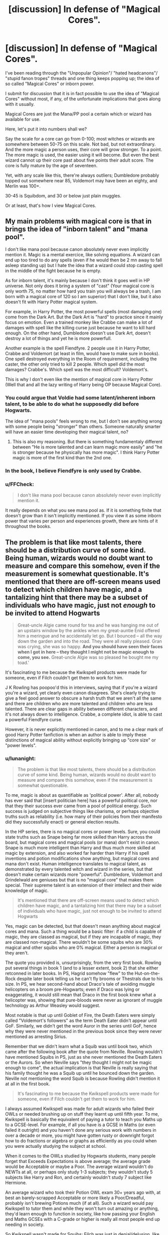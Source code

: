 #+TITLE: [discussion] In defense of "Magical Cores".

* [discussion] In defense of "Magical Cores".
:PROPERTIES:
:Author: Csmalley1992
:Score: 23
:DateUnix: 1555089612.0
:DateShort: 2019-Apr-12
:FlairText: Discussion
:END:
I've been reading through the "Unpopular Opinion"/ "hated headcanons"/ "stupid fanon tropes" threads and one thing keeps popping up; the idea of so called "Magical Cores" or inborn power.

I submit for discussion that it is in fact possible to use the idea of "Magical Cores" without most, if any, of the unfortunate implications that goes along with it usually.

Magical Cores are just the Mana/PP pool a certain which or wizard has available for use.

Here, let's put it into numbers shall we?

Say the scale for a core can go from 0-100; most witches or wizards are somewhere between 50-75 on this scale. Not bad, but not extraordinary. And the more magic a person uses, their core will grow stronger. To a point. The more magic is used, the easier using it will become. But even the best wizard cannot up their core past about five points their adult score. The core is fully mature by the age of seventeen.

Yet, with any scale like this, there're always outliers; Dumbledore probably topped out somewhere near 85, Voldemort may have been an eighty, and Merlin was 100+.

30-45 is Squibdom, and 30 or below just plain muggles.

Or at least, that's how I view Magical Cores.


** My main problems with magical core is that in brings the idea of "inborn talent" and "mana pool".

I don't like mana pool because canon absolutely never even implicitly mention it. Magic is a mental exercice, like solving equations. A wizard can end up too tired to do any spells (even if he would then be 2 mn away to fall asleep standing up) but I hate the idea that a wizard could stop casting spell in the middle of the fight because he is empty.

As for inborn talent, it's mainly because I don't think it goes well in HP universe. Not only does it bring a system of "cast" (Your magical core is only worth 75, no matter how hard you train you will always be a trash, I am born with a magical core of 120 so I am superior) that I don't like, but it also doesn't fit with Harry Potter magical system.

For example, in Harry Potter, the most powerful spells (most damaging one) come from the Dark Art. But the Dark Art is "hard" to practice since it mainly focus on emotion. Even a trained monkey like Crabbe can make a lot of damages with spell like the killing curse just because he want to kill hard enough. On the other hand, Dumbledore doesn't use Dark Art, doesn't destroy a lot of things and yet he is more powerfull.

Another example is the spell Fiendfyre. 2 people use it in Harry Potter, Crabbe and Voldemort (at least in film, would have to make sure in books). One spell destroyed everything in the Room of requirement, including the caster, the other only tried to kill 2 people. Which spell did the most damages? Crabbe's. Which spell was the most difficult? Voldemort's.

This is why I don't even like the mention of magical core in Harry Potter (Well that and all the lazy writing of Harry being OP because Magical Core).
:PROPERTIES:
:Author: PlusMortgage
:Score: 29
:DateUnix: 1555099811.0
:DateShort: 2019-Apr-13
:END:

*** You could argue that Voldie had some latent/inherent inborn talent, to be able to do what he supposedly did before Hogwarts.

The idea of "mana pools" feels wrong to me, but I don't see anything wrong with some people being "stronger" than others. Someone naturally smarter will have an easier time developing their magical talent, no?
:PROPERTIES:
:Author: will1707
:Score: 12
:DateUnix: 1555106812.0
:DateShort: 2019-Apr-13
:END:

**** This is also my reasoning. But there is something fundamentaly different between "He is more talented and can learn magic more easily" and "he is stronger because he physically has more magic". I think Harry Potter magic is more of the first kind than the 2nd one.
:PROPERTIES:
:Author: PlusMortgage
:Score: 15
:DateUnix: 1555111868.0
:DateShort: 2019-Apr-13
:END:


*** In the book, I believe Fiendfyre is only used by Crabbe.
:PROPERTIES:
:Author: timeless1991
:Score: 5
:DateUnix: 1555110120.0
:DateShort: 2019-Apr-13
:END:


*** u/FFCheck:
#+begin_quote
  I don't like mana pool because canon absolutely never even implicitly mention it.
#+end_quote

It really depends on what you see mana pool as. If it is something finite that doesn't grow than it isn't implicitly mentioned. If you view it as some inborn power that varies per person and experiences growth, there are hints of it throughout the books.
:PROPERTIES:
:Author: FFCheck
:Score: 3
:DateUnix: 1555112246.0
:DateShort: 2019-Apr-13
:END:


** The problem is that like most talents, there should be a distribution curve of some kind. Being human, wizards would no doubt want to measure and compare this somehow, even if the measurement is somewhat questionable. It's mentioned that there are off-screen means used to detect which children have magic, and a tantalizing hint that there may be a subset of individuals who have magic, just not /enough/ to be invited to attend Hogwarts

#+begin_quote
  Great-uncle Algie came round for tea and he was hanging me out of an upstairs window by the ankles when my great-auntie Enid offered him a meringue and he accidentally let go. But I bounced -- all the way down the garden and into the road. They were all really pleased. Gran was crying, she was so happy. *And you should have seen their faces when I got in here -- they thought I might not be magic enough to come, you see.* Great-uncle Algie was so pleased he bought me my toad.'
#+end_quote

It's fascinating to me because the Kwikspell products were made for someone, even if Filch couldn't get them to work for him.

J K Rowling has poopoo'd this in interviews, saying that if you're a wizard you're a wizard, yet clearly even canon disagrees. She's clearly trying to give a feel good answer to obscure a harsh truth that we aren't all the same and there are children who are more talented and children who are less talented. There are clear gaps in ability between different characters, and it's not always down to intelligence. Crabbe, a complete idiot, is able to cast a powerful Fiendfyre curse.

However, it is never explicitly mentioned in canon, and to me a clear mark of good Harry Potter fanfiction is when an author is able to imply these distinctions of magical ability without explicitly bringing up "core size" or "power levels".
:PROPERTIES:
:Author: hamoboy
:Score: 9
:DateUnix: 1555101073.0
:DateShort: 2019-Apr-13
:END:

*** u/lunanight:
#+begin_quote
  The problem is that like most talents, there should be a distribution curve of some kind. Being human, wizards would no doubt want to measure and compare this somehow, even if the measurement is somewhat questionable.
#+end_quote

To me, magic is about as quantifiable as 'political power'. After all, nobody has ever said that [insert politician here] has a powerful political core, nor that they their success ever came from a pool of political energy. Such success is judged on subjective things like charisma, or perhaps objective truths such as reliability (i.e. how many of their policies from their manifesto did they successfully enact) or general election results.

In the HP series, there is no magical cores or power levels. Sure, you could state truths such as Snape being far more skilled than Harry across the board, but magical cores and magical pools (or mana) don't exist in canon. Snape is much more intelligent than Harry and thus much more skilled at magic by extension, and also worked far harder than Harry if his spell inventions and potion modifications show anything, but magical cores and mana don't exist. Human intelligence translates to magical talent, as demonstrated by every talented witch and wizard in the series, but that doesn't make certain wizards more "powerful". Dumbledore, Voldemort and Grindelwald are geniuses but that is no "magical core" that makes them special. Their supreme talent is an extension of their intellect and their wide knowledge of magic.

#+begin_quote
  It's mentioned that there are off-screen means used to detect which children have magic, and a tantalizing hint that there may be a subset of individuals who have magic, just not enough to be invited to attend Hogwarts
#+end_quote

Yes, magic can be detected, but that doesn't mean anything about magical cores and mana. Such a thing would be a basic filter: if a child is capable of magic, they are classed as magical, but if they are incapable of magic, they are classed non-magical. There wouldn't be some squibs who are 30% magical and other squibs who are 0% magical. Either a person is magical or they aren't.

The quote you provided is, unsurprisingly, from the very first book. Rowling put several things in book 1 (and to a lesser extent, book 2) that she either retconned in later books. In PS, Hagrid somehow "flew" to the Hut-on-the-Rock despite later book telling us he can't fly brooms or Thestrals due to his size. In PS, we hear second-hand about Draco's tale of avoiding muggle helicopters on a broom pre-Hogwarts; even if Draco was lying or exaggerating, it would still mean that Draco in the first book knew what a helicopter was, showing that pure-bloods were never as ignorant of muggle technology as Arthur Weasley would suggest.

Most notable is that up until Goblet of Fire, the Death Eaters were simply called "Voldemort's followers" as the term Death Eater didn't appear until GoF. Similarly, we didn't get the word Auror in the series until GoF, hence why they were never mentioned in the previous book since they were never mentioned as arresting Sirius.

Remember that we didn't learn what a Squib was until book two, which came after the following book after the quote from Neville. Rowling wouldn't have mentioned Squibs in PS, just as she never mentioned the Death Eaters or the Aurors. So when Neville says "they thought I might not be magic enough to come", the actual implication is that Neville is really saying that his family thought he was a Squib up until he bounced down the garden. Neville not mentioning the word Squib is because Rowling didn't mention it at all in the first book.

#+begin_quote
  It's fascinating to me because the Kwikspell products were made for someone, even if Filch couldn't get them to work for him.
#+end_quote

I always assumed Kwikspell was made for adult wizards who failed their OWLs or needed brushing up on stuff they learnt up until fifth year. To me, Kwikspell is basically the equivalent of paying a tutor to teach you Maths up to a GCSE-level. For example, if all you have is a GCSE in Maths (or even failed it outright) and you haven't done any serious work with numbers in over a decade or more, you might have gotten rusty or downright forgot how to do fractions or algebra or graphs as efficiently as you could when you were actually studying the subject at school.

When it comes to the OWLs studied by Hogwarts students, many people forget that Exceeds Expectations is above average; the average grade would be Acceptable or maybe a Poor. The average wizard wouldn't do NEWTs at all, or perhaps only study 1-3 subjects; they wouldn't study 5 subjects like Harry and Ron, and certainly wouldn't study 7 subject like Hermione.

An average wizard who took their Potion OWL exam 30+ years ago with, at best an barely-scrapped Acceptable or more likely a Poor/Dreadful, probably isn't brewing Potions much (if at all). Such a wizard would pay Kwikspell to tutor them and while they won't turn out amazing or anything, they'd learn enough to function in society, like how passing your English and Maths GCSEs with a C-grade or higher is really all most people end up needing in society.

So Kwikspell wasn't made for Squibs; Filch was just in denial/delusion, like how Petunia (albeit a muggle) thought she could get accepted into Hogwarts if she wrote to Dumbledore. If anything, Kwikspell was intended for wizards like Stan Shunpike who presumably did poorly at school, or for the average wizard who failed their OWLs for important subjects like Charms/Potions/Transfiguration.

#+begin_quote
  There are clear gaps in ability between different characters, and it's not always down to intelligence. Crabbe, a complete idiot, is able to cast a powerful Fiendfyre curse.
#+end_quote

But you're conflating the potency of Fiendfyre with their ability to cast it. Nowhere in the series was Fiendfyre ever said to be a difficult spell to cast nor particularly impressive to do. Its a dangerous curse that could potentially kill its own caster, and did so in the case of Crabbe, but Fiendfyre doesn't require anything beyond the average wizard to cast. Its just really, really dangerous to the extend that only a complete idiot would actually use it the way Crabbe did (i.e. using Fiendfyre within an enclosed space that only has one exit, putting the caster's life at risk too). Why else do you think none of the Death Eaters ever use the spell during the entirety of DH, not even Voldemort or the likes of Bellatrix and Dolohov? Its because all of the Death Eaters would still have enough common sense not to use an excessively-dangerous spell that would likely kill themselves when they can just spam the Killing Curse or other duelling spells instead with zero-risk to themselves.
:PROPERTIES:
:Author: lunanight
:Score: 6
:DateUnix: 1555108474.0
:DateShort: 2019-Apr-13
:END:

**** u/hamoboy:
#+begin_quote
  To me, magic is about as quantifiable as 'political power'. After all, nobody has ever said that [insert politician here] has a powerful political core, nor that they their success ever came from a pool of political energy.
#+end_quote

To me, magical talent is as quantifiable as intelligence or athletic talent. There are aspects that can be measured, and there are easily observed differences between individuals, but it is so multifaceted and context dependent that reducing it to a number would be reductive. (And yet there are still numpties in real life who go around touting their IQ scores, etc.)

#+begin_quote
  In the HP series, there is no magical cores or power levels. Sure, you could state truths such as Snape being far more skilled than Harry across the board, but magical cores and magical pools (or mana) don't exist in canon. Snape is much more intelligent than Harry and thus much more skilled at magic by extension, and also worked far harder than Harry if his spell inventions and potion modifications show anything, but magical cores and mana don't exist.
#+end_quote

I certainly did not argue for the existence of a "magical core", but what I am saying is that there is a component of magical ability that is not tied to intelligence. If intelligence is all that is needed to be an excellent wizard, why then is it Harry teaching Hermione the Patronus charm and not the other way around? Hermione mastered many spells off-screen, yet this is one where she needs Harry's help with.

#+begin_quote
  Yes, magic can be detected, but that doesn't mean anything about magical cores and mana. Such a thing would be a basic filter: if a child is capable of magic, they are classed as magical, but if they are incapable of magic, they are classed non-magical. There wouldn't be some squibs who are 30% magical and other squibs who are 0% magical. Either a person is magical or they aren't.
#+end_quote

Nothing in humanity is ever binary. As we are learning now, even gender and sexual orientation aren't binary. They exist on a spectrum. Why then would magical ability be binary? My argument is that magical people exist on a spectrum, and that what canon shows as powerful witches and wizards, while having intelligence and other qualities necessary to foster their talents, also have this unmeasurable greater magical talent than other average wizards and witches.

Sure, if a child has magical talent they're classified as magical in the eyes of society. But there are examples throughout canon of people having special talents, such as parseltongue, occlumency, legilimency or metamorph abilities, that others lack. People having a knack for certain branches of magic, like Lockhart with memory charms and Ginny with hexes, that other lack. And they're not necessarily all presented as paragons of intellect. There are examples of children who can consciously harness their magic from a young age like Tom Riddle and Lily Evans while there are children who are late in displaying accidental magic like Neville Longbottom.

These individuals like Voldemort, Dumbledore and Lily Potter, they have some knack for magic that others lack, and I don't think it is solely years of study and long practice that is the key to their feats and powers. It is this ineffable quality that I would call magical talent. And just has there are individuals who have this talent to spare, there must surely be individuals who feel it's lack.
:PROPERTIES:
:Author: hamoboy
:Score: 1
:DateUnix: 1555118097.0
:DateShort: 2019-Apr-13
:END:

***** u/lunanight:
#+begin_quote
  I certainly did not argue for the existence of a "magical core", but what I am saying is that there is a component of magical ability that is not tied to intelligence. If intelligence is all that is needed to be an excellent wizard, why then is it Harry teaching Hermione the Patronus charm and not the other way around? Hermione mastered many spells off-screen, yet this is one where she needs Harry's help with.
#+end_quote

Because Harry is much better than Hermione at DADA (as well as basically anything else that cannot be solved by quoting the textbook, such as Quidditch). Remember that the only reason Harry even learnt the Patronus when he did was because Lupin taught it to him privately, and the only reason Lupin taught him it was because of Harry's experience with Dementors on the Hogwarts Express. If Harry never had to experience the Dementors, he never would have bothered asking Lupin to teach him the Patronus Charm and he wouldn't know what the Patronus Charm even was. Besides, canon Hermione was never a truly perfect genius and would have spent her time studying magic and history that she actually found useful. We see this with her brewing the Polyjuice Potion because the trio needed to find out what Malfoy knew about the Heir of Slytherin, or studying Magical Law and Magical Creatures to help with Buckbeck/SPEW.

Yes, Hermione is the best student in Harry's year at magic, but being the best in her year doesn't make her a perfect genius who knows everything. It is repeatedly stated and Hermione's OWLs (9 Outstanding + 1 Exceeds Expectations) are further proof of this. *The Patronus Charm is a very unusual spell precisely because it doesn't require prerequisite magical talent or intelligence to perform: just willpower and particularly happy memories. The Patronus Charm and the Unforgivable Curses (at least the Cruciatus Curse) are the rare exceptions to how magic works, not the typical rule of thumb.* The reason Hermione struggles with the Patronus Charm is that while she obviously had a happy childhood, none of those memories were particularly special or notable since her entire childhood would be happy. For someone like Harry, who lived a sad and oppressive life with the Dursleys, his happy memories would be more special to him than Hermione's would be to her due to how rare it was for Harry to be truly happy prior to learning he was a wizard.

We know that Hermione was capable of using the Patronus even in fifth year, so its not like she was incapable of it. She struggled to use it in front of Dementors all that well in DH, but that is because she can't handle pressure like Harry since he has much more actual experience. The fact that Harry taught her the Patronus is due to the Patronus being like almost every single spell in canon and because Harry is just straight-up better than her at DADA. It shouldn't be a surprise that Harry is better than Hermione at DADA since, in reality, DADA is the closest thing to actual combat that Hogwarts formally teaches and the two things that Harry outclases Hermione at, DADA and Quidditch, are the two most physical aspects of magic.

#+begin_quote
  Sure, if a child has magical talent they're classified as magical in the eyes of society. But there are examples throughout canon of people having special talents, such as parseltongue, occlumency, legilimency or metamorph abilities, that others lack. People having a knack for certain branches of magic, like Lockhart with memory charms and Ginny with hexes, that other lack. And they're not necessarily all presented as paragons of intellect. There are examples of children who can consciously harness their magic from a young age like Tom Riddle and Lily Evans while there are children who are late in displaying accidental magic like Neville Longbottom.
#+end_quote

The thing about those talents is that none of them are truly genetic at their core. Parseltongue and Metamorphmagus, while inherited gifts, can be replicated to varying extents. Parseltongue is just hissing so with enough failed attempts and patience, anyone could open the Chamber of Secrets if they knew where it was located. Metamorphmagus are basically just auto-Transfiguring themselves without need for a wand or Potion, but we know magic can replicate this well enough (Polyjuice Potion and Human Transfiguration). Occlumency and Legilimency aren't even special talents since they are learnt abilities that could be learnt by anyone with the right mindset and practice (as proven by Draco in HBP).

Yes, people have a knack for certain branches of magic but in the examples you provided, that is due to practice. Lockhart was actually above average but was very lazy, so only spell he actually put effort practicing was the Memory Charms; his proficiency with other spells got rusty from lack of using them out of laziness. As for Ginny, she is an example of telling rather than showing. Yes, she hexed Zachariah Smith at least once, but Ginny never actually proved to be talented at hexing like how Harry was good at Quidditch/DADA or like how Hermione was good at everything else. The only thing Ginny actually showed herself to be good at is Quidditch, and she proved she's very good at it because she put in practice to become that good.

All it really shows is that hard work gets results. Hermione spends all her time in the library studying and revising; she gets 9 Outstandings and 1 Exceeds Expectations. Ginny spends her childhood practicing Quidditch; she's one of the best Quidditch players in the school. Lockhart's arrogance and laziness causes him to hyperfocus on taking shortcuts; he gets rusty with magic except for Memory Charms, the one thing he actually put hard work into practicing.

As for the accidental magic, that doesn't matter. I'm sure Harry did much more accidental magic than Hermione given the environment he was raised in, yet that doesn't change that Hermione was more intelligent. Magical talent is tied to intelligence, that's just how it is. A nature knack for controlling magic would be a sign of superior general intelligence in most cases, but Tom Riddle nor Lily came with greater mana or magical power than any other child. Any magical child, if they had full control of their underage magic, could do most if not all of those things. Some say that Harry accidentally Apparated in PS, or perhaps he accidentally flew similar to how Lily could float in the air.

Lily's accidental magic, unlike Tom Riddle however, was a matter of Rowling's insistence on making Lily a saintly Mary Sue character. Lily's use of controlled underage magic conflicts with Rowling's actual portrayal of Lily abilities as being at best comparable to Lupin and at her lowest, a tiny bit below him. She never figured out that the Marauders were Animagi when they were all students (its possible she never knew even as an adult), and its strongly implied that Hermione figured out Lupin was a Werewolf faster than Lily ever did. Rowling tells us Lily was a saintly beacon of perfection, but she shown us that Hermione was more intelligent than Lily. Its like she wanted Lily to be a perfect character yet never wrote her actually accomplishments in line with such a thing, as if she couldn't decide on that.

There is a reason that James and Sirius were considered the best in their year, not Lily, even though none of the Hogwarts Professors knew about the Marauder Map or that they were Animagi. There is a reason that Snape is the one who invented many spells and corrected potions, not Lily. There's also the debatable implication by Rowling during HBP that Harry's learning from Snape's annotated textbook was meant to parallel Lily being taught directly by Snape during their earlier years in Potions together. This is because Slughorn compares Harry's Potions talent to Lily despite the fact that Harry's notable Potions talent came entirely from Snape's textbook, then we learn the HBP is Snape, and finally in DH we learn that Snape loved Lily.
:PROPERTIES:
:Author: lunanight
:Score: 1
:DateUnix: 1555131773.0
:DateShort: 2019-Apr-13
:END:

****** u/hamoboy:
#+begin_quote
  The Patronus Charm is a very unusual spell precisely because it doesn't require prerequisite magical talent or intelligence to perform: just willpower and particularly happy memories. The Patronus Charm and the Unforgivable Curses (at least the Cruciatus Curse) are the rare exceptions to how magic works, not the typical rule of thumb.
#+end_quote

Do you have a source in canon that backs this up? We are shown that these curses require strong emotion, but it is never shown that they are unique in that regard. In fact Pottermore says this:

#+begin_quote
  The majority of witches and wizards are unable to produce Patronuses and to do so is generally considered a mark of superior magical ability.
#+end_quote

So it's definitely a sign of Harry's magical ability that he is able to cast this so powerfully as a 13 year old. Harry's unhappy childhood made it harder for him to cast it, not easier. Your reading of this seems incredibly wrongheaded.

#+begin_quote
  The thing about those talents is that none of them are truly genetic at their core. Parseltongue and Metamorphmagus, while inherited gifts, can be replicated to varying extents. Parseltongue is just hissing so with enough failed attempts and patience, anyone could open the Chamber of Secrets if they knew where it was located. Metamorphmagus are basically just auto-Transfiguring themselves without need for a wand or Potion, but we know magic can replicate this well enough (Polyjuice Potion and Human Transfiguration). Occlumency and Legilimency aren't even special talents since they are learnt abilities that could be learnt by anyone with the right mindset and practice (as proven by Draco in HBP).
#+end_quote

They can be replicated, but with great difficulty. Difficulty those who possess the natural talent don't need to deal with. With Occlumency and Legilimency they can once again be learned with great effort, yet some wizards and witches find it comes to them naturally, like Voldemort. This is my whole point that there is no binary wizard/not wizard. Each wizard has talents that make them special, or a lack of talents that makes them mediocre. And it isn't tied at all to intelligence. Parseltongue is canonically tied to blood. The only reason Harry and later Ron could speak it was because they were holding onto pieces of Voldemort's /soul/.

#+begin_quote
  Yes, she hexed Zachariah Smith at least once, but Ginny never actually proved to be talented at hexing like how Harry was good at Quidditch/DADA or like how Hermione was good at everything else
#+end_quote

That's where you're wrong, Horace Slughorn takes notice of her because of the power of one of her hexes. He's a clear connoisseur of wizarding talent having collected so many up-and-comers of various sorts throughout his career, and she's from a poor blood traitor family. It's clear his reason for inviting her was genuine, and that is canon proof that her hexes are powerful enough to set her apart from other students. Whether you agree with canon or handwave it away as Rowling making a bad choice is on you.

#+begin_quote
  Lily's accidental magic, unlike Tom Riddle however, was a matter of Rowling's insistence on making Lily a saintly Mary Sue character. Lily's use of controlled underage magic conflicts with Rowling's actual portrayal of Lily abilities as being at best comparable to Lupin and at her lowest, a tiny bit below him. She never figured out that the Marauders were Animagi when they were all students (its possible she never knew even as an adult), and its strongly implied that Hermione figured out Lupin was a Werewolf faster than Lily ever did.
#+end_quote

Dumbledore never figured out that Slytherin's monster was a baslisk. Does that indicate at all that Voldemort was stronger than him as a student? Lupin is a professor during PoA, someone that is a prominent figure in the school and whose absence is noticed by all students who take his classes. During their school days, Lupin as a student was just one amongst a crowd. There is no urgent reasons why Lily would need to figure it out as a fellow student and for you to take these two facts to show Lily being the lesser witch is incredible.

Rage about canon all you like, the fact remains that only two characters in canon are shown having controlled magic as children, and one of them was Voldemort and the other was Lily, the witch who came closer to killing him than anyone else save for Dumbledore and Harry.

#+begin_quote
  Magical talent is tied to intelligence, that's just how it is. A nature knack for controlling magic would be a sign of superior general intelligence in most cases
#+end_quote

You are not really showing anything from canon to support this, just your opinions and they are drifting into headcanon territory. Is DADA not a branch of magic? Harry could beat Hermione in a straight up duel throughout most of canon. Yet she is unquestionably smarter than him. You grant that physical talent is a factor, yet then go on to insist that all magical talent is purely mental. By your own admission this is not the case.

If Wizard A consistently beat Wizard B in a series of magical duels, them both having similar education and experience, wouldn't you consider Wizard A more talented? And if your answer to this is no, then you clearly have a different view of what magic is than I do. Magic isn't just exams they get graded on, it's what they use to live their lives.
:PROPERTIES:
:Author: hamoboy
:Score: 2
:DateUnix: 1555137603.0
:DateShort: 2019-Apr-13
:END:

******* u/lunanight:
#+begin_quote
  Do you have a source in canon that backs this up? We are shown that these curses require strong emotion, but it is never shown that they are unique in that regard. In fact Pottermore says this: So it's definitely a sign of Harry's magical ability that he is able to cast this so powerfully as a 13 year old. Harry's unhappy childhood made it harder for him to cast it, not easier. Your reading of this seems incredibly wrongheaded
#+end_quote

In OOTP, Bellatrix basically said that intent is all that really matters with them.“Never used an Unforgivable Curse before, have you, boy?” she yelled. She had abandoned her baby voice now. “You need to mean *them*, Potter! You need to really want to cause pain - to enjoy it - righteous anger won't hurt me for long - I'll show you how it is done, shall I? I'll give you a lesson -”. The fact that Rowling opted to use the word 'them' rather than 'it' suggests that Bellatrix's statement applies, likely to varying extents, that it takes a dark intent to use the Unforgivables effectively.

Obviously, the Unforgivable Curses are magically unrelated to each other, but its likely all three became legally unforgivable purely for the fact that simply casting them proved premeditation or malice along with how easy they were to cast; even Crabbe and Goyle, who both failed their OWL exam for DADA as we learn in HBP, could cast the Killing Curse. It would be impossible, for instance, to cast the Killing Curse without prior intent to commit murder. As Bellatrix suggests, simply wanting to hurt someone with Crucio isn't enough since it would require the cast to take true pleasure in making their victim suffer. The Imperius Curse likely falls under a similar thing regarding the desire to brainwash/dominate the victim, given Harry's doubts during the Gringotts heist that his casting was good enough.

As for the Patronus,when I say it doesn't require intelligence to cast, I mean that being good at Charms doesn't help someone cast the Patronus Charm better. Hermione is significantly better than Harry at Charms, but her Patronus is nowhere near as good.

Furthermore, the Patronus Charm isn't even formally taught at Hogwarts at OWL-level, meaning the average wizard isn't going to learn it. If I had to guess, the Patronus Charm would be taught in 7th year DADA, but most wizards wouldn't study DADA at NEWT-level. They'd either get an Acceptable or they would fail outright. I think Fred and George say in HBP that the average wizard can't even do a good Shield Charm, and that would likely be taught in 4th or 5th year DADA.

Remember that for most wizards, the only thing a Patronus actually does is repel Dementors and Lethifolds. That Patronus Messaging feature was invented by Dumbledore and would only be known by members of the Order, not anyone else. Most wizards aren't going to encounter Dementors and Lethifolds, so they would likely never get taught it in Hogwarts, or they would deem the Patronus a useless spell compared to learning more useful magic (like the Undetectable Extension Charm or mastering something like Reparo or Accio).

Unless a wizard was in Azkaban or worked with Dementors, the odds of a regular person encountering one were slim to none so there'd be little reason for people to learn it. Why learn the Patronus Charm when a wizard can learn the infinitely more useful Undetectable Extension Charm, or they can hone their skill at Apparition or the spells/potions they have already learnt? Learning the Patronus Charm would be a waste of time for 99% of wizards since the Dementors in Britain, up until Voldemort's return, were all under Ministry control so the average wizard wouldn't need to fear the Dementors if they being kept under control.

#+begin_quote
  If Wizard A consistently beat Wizard B in a series of magical duels, them both having similar education and experience, wouldn't you consider Wizard A more talented? And if your answer to this is no, then you clearly have a different view of what magic is than I do. Magic isn't just exams they get graded on, it's what they use to live their lives.
#+end_quote

Duels are primarily about reaction time and reflexes/aiming. Even if Wizard B was more intelligent and more magically talented than Wizard A by a significant degree, if Wizard A has much better reflexes or physical reaction speed than Wizard B, then Wizard B's superior talent mean nothing if they can't hit Wizard A. *You are right that Wizard A would be more talented, but being magically talented and being skilled at duelling are two very different things.* Hermione is much more magically talented than Harry across the board, but in a duel, Harry reaction speed and hand-eye coordination is much better, so he'd be fast enough to accurately hit her first. Especially since most of the advanced magic that Hermione actually uses in canon is useless in a duel (e.g. the Protean Charm) but is extremely useful in everyday life (i.e. literally any scenario that isn't a duel), and that is what truly makes her more talented than Harry. We even get a hint of throughout the series with Draco, who is arguably Harry's equal in overall magical talent, yet despite this, Harry won every duel they ever had and is significantly better.
:PROPERTIES:
:Author: lunanight
:Score: 1
:DateUnix: 1555156589.0
:DateShort: 2019-Apr-13
:END:


**** u/FFCheck:
#+begin_quote
  To me, magic is about as quantifiable as 'political power'.
#+end_quote

Just because you can't quantify it, doesn't mean it doesn't exist. "Political Power" might not be what we name something, but there is definitely something innate that makes some people better politicians than others.

#+begin_quote
  The quote you provided is, unsurprisingly, from the very first book. Rowling put several things in book 1 (and to a lesser extent, book 2) that she either retconned in later books.
#+end_quote

Did she ever retcon that thing about Neville though? If anything, there are other indications throughout the book that hint at some sort of inborn talent that is definitely variable, not just have it or not.
:PROPERTIES:
:Author: FFCheck
:Score: 1
:DateUnix: 1555112544.0
:DateShort: 2019-Apr-13
:END:


** I just dislike the idea, because wizards are wizards all of them is a wizard

magical cores also feel very video gamey

sorry harry, I cant cast this spell as my mana is low

It does not really fight in harry potter where people throw spells willy nilly and only seem exhusted by the mental and physical exertion

it also does this weird thing with power scaling where its a hard limit

when magic in the hp is difference, you might be talented at one branch and suck at another

it feels like dragon ball z, which as soon as it introduced power levels dropped them in the next arc

I often drop fics unless they are very good that use magical cores

magic might be easier as you cast the spell, but why you need to bring the core nonsence into it

people get better at fencing the more they do it but do they have a fencing core
:PROPERTIES:
:Author: CommanderL3
:Score: 12
:DateUnix: 1555097984.0
:DateShort: 2019-Apr-13
:END:


** I don't care about most tropes, you can give me Lord Hadrian Potter-Evans-Gryffindor-Slytherin-Ravenclaw-Pendragon that has a soul bond with Tom Riddle, also has a magical contract with Draco, Daphne, Padma, and Ginny, has a veela-bond with Hermione, a life debt with the Weasley family and I will read it as long as it's written well.

Magic as a Mana Pool isn't really a problem, a magical system with limitation is good. It could become a problem when a person could cast a certain spell endlessly. Most people here seems to think that magic is a mental excercise, but does it basically any different with mana pool? I mean you could only use magic as long as you're not mentally exhausted (mana pool isn't empty) and using magic is tiring because you're using your mind (mana) constantly.

I don't like it when people began to use magical core/mana pool to create a numerical scale. Something like 'Dumbledore is a high magus because he is a YY level on XX system' or 'Goyle is almost a squib because he's only YY level' just doesn't sit right to me. Magic in HP is soft, there shouldn't be any system that can be used to determine if a person is more magical than the other. Of course I hate when magical core is used to powerboost your MC.

I don't care if that's your headcanon tough, as long as you don't use it explicitly in a fic I wouldn't mind.
:PROPERTIES:
:Author: lastyearstudent12345
:Score: 4
:DateUnix: 1555121333.0
:DateShort: 2019-Apr-13
:END:


** I actually like Magical Cores. But more along the lines of inner strength. It's not something that could be measured. Wizards don't have X amount of energy and then they collapse. Instead it's a bit like sports. Wizards can exhaust themselves if they cast powerful magic or use a lot of charms in a short time. And with practice this "core" grows somewhat because you use it daily.

So in a wizards duel the cores aren't really what matters. These duels are fought between wizards who have used their magic daily for a long time. It's their skill and creative use of magic that leads to the win.

So, yeah I like magical cores, but as an abstract concept that leads to exhaustion after a while. Especially in the younger years.
:PROPERTIES:
:Author: ameuns
:Score: 6
:DateUnix: 1555103973.0
:DateShort: 2019-Apr-13
:END:

*** But then it's not really the same concept as the mana pool: the latter is fixed, you can't change it while the former is what we have seen in the Canon, because you train yourself to avoid being exhausted too quickly. Your exhaustion is mental and physical but is not related to any mana
:PROPERTIES:
:Author: C8H5NO2
:Score: 0
:DateUnix: 1555109335.0
:DateShort: 2019-Apr-13
:END:

**** u/FFCheck:
#+begin_quote
  But then it's not really the same concept as the mana pool: the latter is fixed
#+end_quote

Mana pool and magical cores imo are very similar if not the same concept. Mana pools do not have to be fixed and can definitely experience growth. It happens all over the fantasy genre.
:PROPERTIES:
:Author: FFCheck
:Score: 2
:DateUnix: 1555112356.0
:DateShort: 2019-Apr-13
:END:


** I like the idea of scale or intensity being different. Essentially output should be what varies. Magical exhaustion is stupid. A more powerful wizard will repel more dementors with the patronus, produce larger scale transfigurations, and just in general more intense and area-of-effect. Skill can come into play to mitigate this, reducing requirements and making dueling more efficient.
:PROPERTIES:
:Score: 3
:DateUnix: 1555125741.0
:DateShort: 2019-Apr-13
:END:


** My biggest gripe with them is that so many authors use it as a cheap and easy way to say someone is X times more powerful than everyone else
:PROPERTIES:
:Author: AskMeAboutKtizo
:Score: 5
:DateUnix: 1555095486.0
:DateShort: 2019-Apr-12
:END:


** My problem with Magical Cores is that it flies in the face of everything that magic canonically is. There is no evidence of anyone being more innately powerful than anyone else, Dumbledore and Voldemort are considered to be as powerful as they are because of how much they know and intuitively understand about magic. I would argue that you could cast spells of various kinds all day and your arm would fall off before you "ran out of magic". I know that some people would point to Harry's struggles with learning the Patronus spell and him looking exhausted after each session he has, but that's clearly because of the mental and emotional strain of having to face down his Dementor Boggart each time.
:PROPERTIES:
:Author: Raesong
:Score: 6
:DateUnix: 1555107616.0
:DateShort: 2019-Apr-13
:END:

*** Wizards in fantasy usually differ from Sorcerers in having their own source of power instead of using external energies. So, magical reserves should always be a thing, just not necessarily important enough to mention them as every magical human could simply be born with the same, making skill, efficiency, what truly matters.

On the /run out of magic/ topic we know that Harry was exhausted while training the Accio spell, not really a physical activity but perhaps mentally, and Dumbledore.. well, there were many other factors for him. The truth is that we must ignore canon simply because we are never show /shit/ in the books. JKR never expanded on how training their magic affected the students, she cared more about fancy rocks and childish rivalries.

For all we know magic grows by eating and Ron is the strongest wizard alive!! ~sigh, Poor Ron.
:PROPERTIES:
:Author: Edocsiru
:Score: 0
:DateUnix: 1555148407.0
:DateShort: 2019-Apr-13
:END:

**** u/Raesong:
#+begin_quote
  On the run out of magic topic we know that Harry was exhausted while training the Accio spell
#+end_quote

See my above comment regarding the Patronus spell. It is entirely possible to exhaust oneself doing a purely mental task (ask any University undergraduate), when you consider just how much of an energy hog the Human brain is. Add to that the ephemeral nature of magic, which I believe is connected intimately to the soul (which is why we generally only see ghosts of wizards and witches, not Muggles (the echo of Frank Bryce that came out of Voldemort's wand near the end of book 4 being an obvious exception, and one I ascribe to how the Killing Curse is represented via Priori Incantatum)), and when one considers that the soul is theoretically infinite, so is a wizard's or witch's capacity for spellcasting, which I argue is limited by knowledge retention primarily.
:PROPERTIES:
:Author: Raesong
:Score: 2
:DateUnix: 1555154529.0
:DateShort: 2019-Apr-13
:END:

***** ?? I clearly stated that his exhaustion didn't have to be magical, and that we just didn't have any other canon examples to talk about as JKR never actually showed scenes that could exhaust a character magically.
:PROPERTIES:
:Author: Edocsiru
:Score: 1
:DateUnix: 1555156943.0
:DateShort: 2019-Apr-13
:END:


** u/BrettKeaneOfficial:
#+begin_quote
  Magical Cores are just the Mana/PP pool a certain which or wizard has available for use.
#+end_quote

This is exactly why I don't like magical cores. Trying to apply some sort of video game logic to magic is as dumb and useless as midichlorians in Star Wars. It's magic; it doesn't need to be explained, it doesn't need to be quantified, it just exists.
:PROPERTIES:
:Author: BrettKeaneOfficial
:Score: 1
:DateUnix: 1555101177.0
:DateShort: 2019-Apr-13
:END:


** Any attempt to put numbers on power will fail because 1) Power isn't numerical and depends on the scenario and 2) it traps the author into needing to pull even more asspulls than normal if they want to overcome. It also gets people into the "Bigger is better" cycle where the new enemy needs to have a far larger number than the last one.
:PROPERTIES:
:Author: RisingEarth
:Score: 4
:DateUnix: 1555106045.0
:DateShort: 2019-Apr-13
:END:


** I don't have problem with magical cores /per se/: I know the canon says nothing about it, but it doesn't say anything about many topics, and it is quite possible that magic works as a any other power in humans, and one just does get tired and one is more powerful than other.

What I *do hate* is the ultra-powerful Harry (or Ginny, etc.). It usually leads to lazy writing, poor plot design, etc. The only two wizards in Britain who have right to be more powerful than others are Dumbledore and Tom Riddle. Other may be more experienced and trained (e.g., Moody in duelling), but when Ginny explodes a head of a werewolf (or Draco Malfoy) in linkffn(The Bonds of Blood by Darth Marrs) by the Bat-Boogey Hex, it just breaks the universe.
:PROPERTIES:
:Author: ceplma
:Score: 2
:DateUnix: 1555103977.0
:DateShort: 2019-Apr-13
:END:

*** [[https://www.fanfiction.net/s/5435295/1/][*/The Bonds of Blood/*]] by [[https://www.fanfiction.net/u/1229909/Darth-Marrs][/Darth Marrs/]]

#+begin_quote
  YASBF Yet Another Soul Bond Fic starting with the Chamber of Secrets. Harry and Ginny have to learn to live with a bond that steals away their privacy and leaves them dependent on each other and frightened for their future.
#+end_quote

^{/Site/:} ^{fanfiction.net} ^{*|*} ^{/Category/:} ^{Harry} ^{Potter} ^{*|*} ^{/Rated/:} ^{Fiction} ^{M} ^{*|*} ^{/Chapters/:} ^{52} ^{*|*} ^{/Words/:} ^{191,649} ^{*|*} ^{/Reviews/:} ^{4,368} ^{*|*} ^{/Favs/:} ^{4,417} ^{*|*} ^{/Follows/:} ^{2,462} ^{*|*} ^{/Updated/:} ^{1/15/2011} ^{*|*} ^{/Published/:} ^{10/11/2009} ^{*|*} ^{/Status/:} ^{Complete} ^{*|*} ^{/id/:} ^{5435295} ^{*|*} ^{/Language/:} ^{English} ^{*|*} ^{/Genre/:} ^{Drama/Angst} ^{*|*} ^{/Characters/:} ^{Harry} ^{P.,} ^{Ginny} ^{W.} ^{*|*} ^{/Download/:} ^{[[http://www.ff2ebook.com/old/ffn-bot/index.php?id=5435295&source=ff&filetype=epub][EPUB]]} ^{or} ^{[[http://www.ff2ebook.com/old/ffn-bot/index.php?id=5435295&source=ff&filetype=mobi][MOBI]]}

--------------

*FanfictionBot*^{2.0.0-beta} | [[https://github.com/tusing/reddit-ffn-bot/wiki/Usage][Usage]]
:PROPERTIES:
:Author: FanfictionBot
:Score: 1
:DateUnix: 1555104007.0
:DateShort: 2019-Apr-13
:END:


** I'm cool with magical cores too. But honestly I think it's pretty generous to say some wizards have 50 and muggles have 30 haha. That's kind of a lot, comparatively! Muggles should have zero and Squibs like, 5.

Edit: lol idk what was so controversial about this
:PROPERTIES:
:Author: perfectauthentic
:Score: 5
:DateUnix: 1555091691.0
:DateShort: 2019-Apr-12
:END:

*** Well, I'm not too good at math either; it was just a rough scale of sorts to get the idea across clearly.

My idea is that below a certain threshold, muggles just don't show up on whatever methods used to measure cores. Squibs would be a blip, barely there but definitely magical in some way, shape, or form.
:PROPERTIES:
:Author: Csmalley1992
:Score: 1
:DateUnix: 1555091889.0
:DateShort: 2019-Apr-12
:END:


*** Not necessarily, they could have cores that large but something exists that might prevent magic use, but not the size of the core (e.g. lack of channels with which to manipulate the magic, sealed cores,etc).
:PROPERTIES:
:Author: omgukilledkenny1
:Score: 1
:DateUnix: 1555093113.0
:DateShort: 2019-Apr-12
:END:


** I'm not a huge fan because the ones I've seen with them, it's a reason Harry as a teen can pwn people 3 times his age or something. If you're going to have a “magical core” make it something like it grows as you do letting you do more magic more effectively. The quantifying LF magical cores I find irritating though. I always get a dragonball z vibe from it personally. If it's used well it can be interesting but it's usually not imo. The idea is fine if it's executed properly but the reason people hate on it, like other tropes is because it's generally poorly executed. Also the idea of magical cores being a mana bar is irritating for me because I don't personally read video game fics and that's another vibe I get. I enjoy fics where people try casting spells and they're unable to because their magic hasn't grown enough yet.
:PROPERTIES:
:Author: Garanar
:Score: 3
:DateUnix: 1555096454.0
:DateShort: 2019-Apr-12
:END:


** Well, now I'm imagining an entire system of magical organs. A wellspring which synthesises magicites from nutrients/carbs/other energy the wizard/witch takes in, a charger which charges/purifies new/exhausted magicites, and a flowcore responsible for the flow of magicites throughout the body.

** 
   :PROPERTIES:
   :CUSTOM_ID: section
   :END:
And like, if you have an arrhythmic flowcore, then your magic might flow to where you want it to go, which makes your attempts to cast spells do strange things (like conjure a buffalo on your chest).\\
If your charger is borked, it'll overload your magicites or spill extra magic into your lifestream, resulting in too-strong spells and easily-triggered accidental magic, or worse it might not properly recharge your magicites, leaving you with a tiny amount of magic.\\
And if your wellspring doesn't work, it'll eventually leave you with no magicites, which means no way to command magic. So, squib.
:PROPERTIES:
:Author: Avaday_Daydream
:Score: 1
:DateUnix: 1555105938.0
:DateShort: 2019-Apr-13
:END:

*** NEEEEEEEEEEEEEEEEEEEERD /s
:PROPERTIES:
:Author: Daemon-Blackbrier
:Score: 1
:DateUnix: 1555116319.0
:DateShort: 2019-Apr-13
:END:


** I've always been a fan of the idea that magical cores are their own branch of magic and considered a curiosity to most wizards and witches.

I also kind of like the idea that someone who isn't using their core can give it away to a squib but this is something rarely done since a squib can't give it back and most people are reluctant to make such permanent decisions even if they are never going to actually use it.
:PROPERTIES:
:Author: NiceUsernameBro
:Score: 1
:DateUnix: 1555122190.0
:DateShort: 2019-Apr-13
:END:


** I am pretty neutral to this, but overall I find it a good compromise solution. Magic in HP is OP to the core (excuse the pun), and there is no mention in canon as to how and why some wizards can be more powerful than others. Its obviously not memory, because Hermione would eventually dwarf Dumbledore and Voldie, and its not the mental discipline neither, as Snape is far from being on par with Dumbledore.

Magical cores are a neat solution to this, as your power level is an innate thing. The concept gets too much crap. And its not like someone with a weaker core will always lose to someone with a stronger one. Its just that raw power will be different and it gives a somewhat ok explanation as to why.
:PROPERTIES:
:Author: DragonEmperor1997
:Score: 1
:DateUnix: 1555163511.0
:DateShort: 2019-Apr-13
:END:


** I really dislike the name and the whole exhaustible, limited supply thing. - Though I don't have anything against exhaustion in an I've-just-run-a-marathon sense. However, we are clearly shown in Canon that some characters have a greater raw power than others. Knowledge and aptitude and having the right wand and so on are definitely part of it and it does seem to increase with age. But I think all else being equal that, for example, an eleven year old Dumbledore would still have had greater raw power than an eleven year old Goyle.
:PROPERTIES:
:Author: Macallion
:Score: 1
:DateUnix: 1555193411.0
:DateShort: 2019-Apr-14
:END:


** My own thoughts sort of go along with the starter of the thread but i always viewed it as a mix of four things.

1. Natural inborn talents of magic, humans are a diverse lot so some of us have knacks for different things. A good example could be people who just get math, others don't. How nievelle just was good a herbology and Harry DADA.
2. Natural intelligence and use of intelligence factor's in a lot hence Hermione, Albus, Tom etc. all were suppose be the greatest of their generations in ways.
3. i always believed in a "Magic Muscle" so to speak. the more you use it, the easier it becomes to use and stronger. the better trained it is. Different people would have very different limits here based on factors here. the muscle becomes stronger and stronger, and like a real muscle some people have different limits, natural factors for using it. Combine the first two to use it better < IE, working out smarter rather then over training and not using your intelligence, or How some people are better at squats or dead lifts due to the body>
4. magic core. Yes, i do believe in a core per say.. its more just the amount of natural magic one can hold, while others can hold less or more which can be increased by age or rituals <as mentioned tom did stuff to himself in canon and fanon>. Its also filled by outside given a small amount of time.. This explains alot. think of it as a cup refilled by magic that just exists in the earth? universe. reasons below a muggle has no pool at all, just the difference here. a squib has one which allows their bodies the health benefits of it. they need a touch of magic to do Potions and protect them. Squibs magic core allows them to see the world but their magic muscle and core are so weak they can't do much of anything.

​

these 4 tie together.. a squib maybe Low in the bottom 2 so unable to use the first two fully as the talent and intelligence can only do so far. But look at characters like Albus, and tom. they are the rare people who would be great in all four.
:PROPERTIES:
:Score: 1
:DateUnix: 1555247387.0
:DateShort: 2019-Apr-14
:END:


** This is how I view it... (It's what I use in my fanfics)

Genetic traits that govern magic capabilities. It kinda fits canon too.

Magic core (M or M') incomplete dominant gene. Everyone has it, but the strength is different. + MM - powerful + M'M & MM' average + M'M' - weak

Mage circuit (C or c) mage circuit is recessive. It's like a circulatory system to magic, so while everyone has magic not all has the potential to use magic. +CC true muggles + Cc & cC wizarding descent + cc Wizard/witch

I view magic like a cardiovascular system. Everyone can walk or run but not everyone can be a sprinter or a triathlon.

Circuit suppressor (S or s) suppressor is a dominant gene. +SS True muggle +Ss Muggle descent +ss wizard/ witch

Types of squibs

Core squib (hedge wizard) - has M'M' genes, not powerful enough to cast wand magic. Kinda like a person with weak heart.

Circuit squib - has a Gene suppressor but otherwise capable of magic - curable

Support squib - has inbreeding defect so severe that magic is rerouted to life support function. - curable
:PROPERTIES:
:Author: Rift-Warden
:Score: 1
:DateUnix: 1555487861.0
:DateShort: 2019-Apr-17
:END:


** He was honestly appalled. There were a few students that were convinced that magical power was determined from birth thanks to some kind of magical core, an absurd notion if there was ever one.

"It has come to my attention that there are many misconceptions between the students about the nature of magic. I have decided to take it upon myself to clear as many of them as possible" Harry spoke softly, his voice smooth.

This was his sixth year NEWT class, what should have comprised only the most talented. Of course, because of the discontinuous teaching of Defense the grades had to be adjusted and therefore many students could barely produce a solid shield.

Harry walked between the desks, the enchantments in the classroom making sure he was heard regardless of his position "I won't start a philosophical debate with you today" he continued, to the relief of a few "I shall explain to you all what little we understand of the reality changing force that is magic thanks to observation, trial and error for thousands of years. Magic is, quite simply, the exception to every rule of nature; it is one of the primordial energies that composed the universe at his birth".

As he said this, Harry drew his wand, and thanks to a bit of fancy spell-work the walls, floor and ceiling of the classroom resembled the outer space "The universe is vast and unexplored by the likes of us humans. We should not be arrogant enough to believe it to be an open book: many are the mysteries that humanity cannot hope to comprehend"

With another practised flick, the scenery changed back to the classroom, leaving awed students. Before they could regain their senses, Harry flooded the room with pure unaltered magic, making everyone feel dazed by the sheer amount. It was a bit of a dirty trick, as he merely guided the natural magic of Hogwarts to condense in the room, but he was a bit of a showman. He let go of it, allowing it to return to its mysterious patterns.

"Then why, you may ask, are we able to wield this immense power as if it was natural? Unfortunately, the specifics of such are still unknown, but many speculations have a few humans that had lived near a particularly strong source of natural magic to have developed a 'sense' for it. It would have, with time, changed in what we know today as the ability to wield magic".

There were many nods, but a few looked confused.

"Professor, why are there a few wizards of such power then?" Asked Matilda Smith, a Hufflepuff. Her classmates made murmurs of agreement, thinking about Dumbledore and Voldemort, a few even of their Professor.

Harry's lips stretched wide, like a cat who ate a canary "Now that is the burning question, isn't it? Why do a few gifted manage to become so powerful. To understand this, we have to take a step back. Basically, magicals interact with the omnipresent magic, as it's a figment of the universe's reality, and use it for numerous purposes. Magical 'power' is in reality the ability to manipulate this primordial force. The more one understands it, the more one uses it, the more one's body is capable of sustaining the effort, the more one is 'powerful'".

The Professor gave his students a few moments to process it all, and was rewarded when everyone started to get it. Harry smiled and decided to simplify it even further, for the sake of the few hard-headed ones "In the end, it all comes down to how much you know about how the spell works, how much in tune with magic you are, how fit you are and how much practice you have. Think of your magical ability as a muscle. It is the brain which gives you the order to move, and the more you have exercised it, the more strength it will produce; if you know how to do the task at hand well, you'll be able to minimize the effort. It's as simple as that" he continued, staring in the distance and thinking about how much easier his life would have been if he had a proper magical education.

Harry shook his head and decided to wrap things up "It is true that a few are born either more in tune with magic, or more talented in a determined field, but it is the same with physical constitution. Muscles can be built, and so can magical skill, one has only to have the dedication for it".

This is from linkffn(12373461) and it does a marvelous job.
:PROPERTIES:
:Author: ashwathr
:Score: 1
:DateUnix: 1567739604.0
:DateShort: 2019-Sep-06
:END:

*** [[https://www.fanfiction.net/s/12373461/1/][*/Master of Defense - Harry Travels/*]] by [[https://www.fanfiction.net/u/7451371/Jfoodsama][/Jfoodsama/]]

#+begin_quote
  A sudden discovery of how the Hallows actually work starts a chain of events that will lead the first Dimensional Traveler to start his journey. Harry will fall in the depths of arcane magicks and will have to save his counterparts from the pain and suffering he himself felt throughout his life! Professor!Harry Adventurer!Harry
#+end_quote

^{/Site/:} ^{fanfiction.net} ^{*|*} ^{/Category/:} ^{Harry} ^{Potter} ^{*|*} ^{/Rated/:} ^{Fiction} ^{T} ^{*|*} ^{/Chapters/:} ^{7} ^{*|*} ^{/Words/:} ^{29,382} ^{*|*} ^{/Reviews/:} ^{43} ^{*|*} ^{/Favs/:} ^{311} ^{*|*} ^{/Follows/:} ^{455} ^{*|*} ^{/Updated/:} ^{3/4/2017} ^{*|*} ^{/Published/:} ^{2/19/2017} ^{*|*} ^{/id/:} ^{12373461} ^{*|*} ^{/Language/:} ^{English} ^{*|*} ^{/Genre/:} ^{Adventure/Humor} ^{*|*} ^{/Characters/:} ^{Harry} ^{P.} ^{*|*} ^{/Download/:} ^{[[http://www.ff2ebook.com/old/ffn-bot/index.php?id=12373461&source=ff&filetype=epub][EPUB]]} ^{or} ^{[[http://www.ff2ebook.com/old/ffn-bot/index.php?id=12373461&source=ff&filetype=mobi][MOBI]]}

--------------

*FanfictionBot*^{2.0.0-beta} | [[https://github.com/tusing/reddit-ffn-bot/wiki/Usage][Usage]]
:PROPERTIES:
:Author: FanfictionBot
:Score: 1
:DateUnix: 1567739620.0
:DateShort: 2019-Sep-06
:END:
